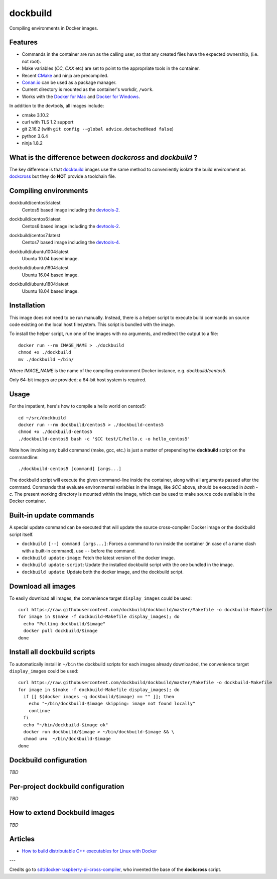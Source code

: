 dockbuild
=========

Compiling environments in Docker images.

.. image:: https://circleci.com/gh/dockbuild/dockbuild/tree/master.svg?style=svg
  :target: https://circleci.com/gh/dockbuild/dockbuild/tree/master

Features
--------

* Commands in the container are run as the calling user, so that any created files have the expected ownership, (i.e. not root).
* Make variables (`CC`, `CXX` etc) are set to point to the appropriate tools in the container.
* Recent `CMake <https://cmake.org>`_ and ninja are precompiled.
* `Conan.io <https://www.conan.io>`_ can be used as a package manager.
* Current directory is mounted as the container's workdir, ``/work``.
* Works with the `Docker for Mac <https://docs.docker.com/docker-for-mac/>`_ and `Docker for Windows <https://docs.docker.com/docker-for-windows/>`_.


In addition to the devtools, all images include:

* cmake 3.10.2
* curl with TLS 1.2 support
* git 2.16.2 (with ``git config --global advice.detachedHead false``)
* python 3.6.4
* ninja 1.8.2


What is the difference between `dockcross` and `dockbuild` ?
------------------------------------------------------------

The key difference is that `dockbuild <https://github.com/dockbuild/dockbuild#readme>`_
images use the same method to conveniently isolate the build environment as
`dockcross <https://github.com/dockcross/dockcross#readme>`_ but they do **NOT** provide
a toolchain file.


Compiling environments
----------------------

.. |centos5-latest| image:: https://images.microbadger.com/badges/image/dockbuild/centos5:latest.svg
  :target: https://microbadger.com/images/dockbuild/centos5:latest

dockbuild/centos5:latest
  |centos5-latest| Centos5 based image including the `devtools-2`_.


.. |centos6-latest| image:: https://images.microbadger.com/badges/image/dockbuild/centos6:latest.svg
  :target: https://microbadger.com/images/dockbuild/centos6:latest

.. _devtools-2: https://people.centos.org/tru/devtools-2/

dockbuild/centos6:latest
  |centos6-latest| Centos6 based image including the `devtools-2`_.


.. |centos7-latest| image:: https://images.microbadger.com/badges/image/dockbuild/centos7:latest.svg
  :target: https://microbadger.com/images/dockbuild/centos7:latest

.. _devtools-4: https://access.redhat.com/documentation/en-us/red_hat_developer_toolset/4/html-single/4.1_release_notes/

dockbuild/centos7:latest
  |centos7-latest| Centos7 based image including the `devtools-4`_.


.. |ubuntu1004-latest| image:: https://images.microbadger.com/badges/image/dockbuild/ubuntu1004:latest.svg
  :target: https://microbadger.com/images/dockbuild/ubuntu1004:latest

dockbuild/ubuntu1004:latest
  |ubuntu1004-latest| Ubuntu 10.04 based image.


.. |ubuntu1604-latest| image:: https://images.microbadger.com/badges/image/dockbuild/ubuntu1604:latest.svg
  :target: https://microbadger.com/images/dockbuild/ubuntu1604:latest

dockbuild/ubuntu1604:latest
  |ubuntu1604-latest| Ubuntu 16.04 based image.


.. |ubuntu1804-latest| image:: https://images.microbadger.com/badges/image/dockbuild/ubuntu1804:latest.svg
  :target: https://microbadger.com/images/dockbuild/ubuntu1804:latest

dockbuild/ubuntu1804:latest
  |ubuntu1804-latest| Ubuntu 18.04 based image.


Installation
------------

This image does not need to be run manually. Instead, there is a helper script
to execute build commands on source code existing on the local host filesystem. This
script is bundled with the image.

To install the helper script, run one of the images with no arguments, and
redirect the output to a file::

  docker run --rm IMAGE_NAME > ./dockbuild
  chmod +x ./dockbuild
  mv ./dockbuild ~/bin/

Where `IMAGE_NAME` is the name of the compiling environment
Docker instance, e.g. `dockbuild/centos5`.

Only 64-bit images are provided; a 64-bit host system is required.


Usage
-----

For the impatient, here's how to compile a hello world on centos5::

  cd ~/src/dockbuild
  docker run --rm dockbuild/centos5 > ./dockbuild-centos5
  chmod +x ./dockbuild-centos5
  ./dockbuild-centos5 bash -c '$CC test/C/hello.c -o hello_centos5'

Note how invoking any build command (make, gcc, etc.) is just a matter of prepending the **dockbuild** script on the commandline::

  ./dockbuild-centos5 [command] [args...]

The dockbuild script will execute the given command-line inside the container,
along with all arguments passed after the command. Commands that evaluate
environmental variables in the image, like `$CC` above, should be executed in
`bash -c`. The present working directory is mounted within the image, which
can be used to make source code available in the Docker container.


Built-in update commands
------------------------

A special update command can be executed that will update the
source cross-compiler Docker image or the dockbuild script itself.

- ``dockbuild [--] command [args...]``: Forces a command to run inside the container (in case of a name clash with a built-in command), use ``--`` before the command.
- ``dockbuild update-image``: Fetch the latest version of the docker image.
- ``dockbuild update-script``: Update the installed dockbuild script with the one bundled in the image.
- ``dockbuild update``: Update both the docker image, and the dockbuild script.


Download all images
-------------------

To easily download all images, the convenience target ``display_images`` could be used::

  curl https://raw.githubusercontent.com/dockbuild/dockbuild/master/Makefile -o dockbuild-Makefile
  for image in $(make -f dockbuild-Makefile display_images); do
    echo "Pulling dockbuild/$image"
    docker pull dockbuild/$image
  done


Install all dockbuild scripts
-----------------------------

To automatically install in ``~/bin`` the dockbuild scripts for each images already downloaded, the
convenience target ``display_images`` could be used::

  curl https://raw.githubusercontent.com/dockbuild/dockbuild/master/Makefile -o dockbuild-Makefile
  for image in $(make -f dockbuild-Makefile display_images); do
    if [[ $(docker images -q dockbuild/$image) == "" ]]; then
      echo "~/bin/dockbuild-$image skipping: image not found locally"
      continue
    fi
    echo "~/bin/dockbuild-$image ok"
    docker run dockbuild/$image > ~/bin/dockbuild-$image && \
    chmod u+x  ~/bin/dockbuild-$image
  done


Dockbuild configuration
-----------------------

*TBD*


Per-project dockbuild configuration
-----------------------------------

*TBD*


How to extend Dockbuild images
------------------------------

*TBD*


Articles
--------

- `How to build distributable C++ executables for Linux with Docker
  <https://blog.kitware.com/how-to-build-distributable-c-executables-for-linux-with-docker/>`_


---

Credits go to `sdt/docker-raspberry-pi-cross-compiler <https://github.com/sdt/docker-raspberry-pi-cross-compiler>`_, who invented the base of the **dockcross** script.

